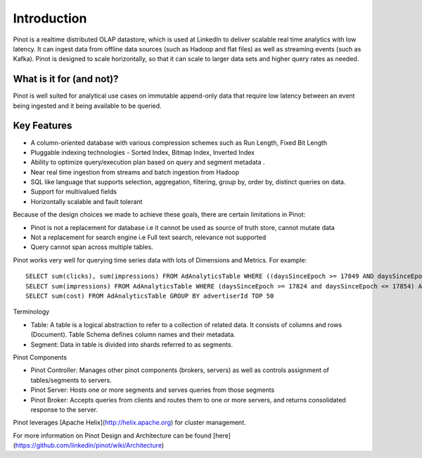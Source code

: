 Introduction
============

Pinot is a realtime distributed OLAP datastore, which is used at LinkedIn to deliver scalable real time analytics with low latency. It can ingest data
from offline data sources (such as Hadoop and flat files) as well as streaming events (such as Kafka). Pinot is designed to scale horizontally,
so that it can scale to larger data sets and higher query rates as needed.

What is it for (and not)?
-------------------------

Pinot is well suited for analytical use cases on immutable append-only data that require low latency between an event being ingested and it being available to be queried. 

Key Features
------------

* A column-oriented database with various compression schemes such as Run Length, Fixed Bit Length
* Pluggable indexing technologies - Sorted Index, Bitmap Index, Inverted Index
* Ability to optimize query/execution plan based on query and segment metadata . 
* Near real time ingestion from streams and batch ingestion from Hadoop
* SQL like language that supports selection, aggregation, filtering, group by, order by, distinct queries on data.
* Support for multivalued fields
* Horizontally scalable and fault tolerant 

Because of the design choices we made to achieve these goals, there are certain limitations in Pinot:

* Pinot is not a replacement for database i.e it cannot be used as source of truth store, cannot mutate data 
* Not a replacement for search engine i.e Full text search, relevance not supported
* Query cannot span across multiple tables. 

Pinot works very well for querying time series data with lots of Dimensions and Metrics. For example:

::

    SELECT sum(clicks), sum(impressions) FROM AdAnalyticsTable WHERE ((daysSinceEpoch >= 17849 AND daysSinceEpoch <= 17856)) AND accountId IN (123456789) GROUP BY daysSinceEpoch TOP 15000
    SELECT sum(impressions) FROM AdAnalyticsTable WHERE (daysSinceEpoch >= 17824 and daysSinceEpoch <= 17854) AND adveriserId = '1234356789' GROUP BY daysSinceEpoch,advertiserId TOP 1000
    SELECT sum(cost) FROM AdAnalyticsTable GROUP BY advertiserId TOP 50


Terminology

* Table: A table is a logical abstraction to refer to a collection of related data. It consists of columns and rows (Document). Table Schema defines column names and their metadata.
* Segment: Data in table is divided into shards referred to as segments.

Pinot Components

* Pinot Controller: Manages other pinot components (brokers, servers) as well as controls assignment of tables/segments to servers.
* Pinot Server: Hosts one or more segments and serves queries from those segments
* Pinot Broker: Accepts queries from clients and routes them to one or more servers, and returns consolidated response to the server.

Pinot leverages [Apache Helix](http://helix.apache.org) for cluster management. 

For more information on Pinot Design and Architecture can be found [here](https://github.com/linkedin/pinot/wiki/Architecture)

